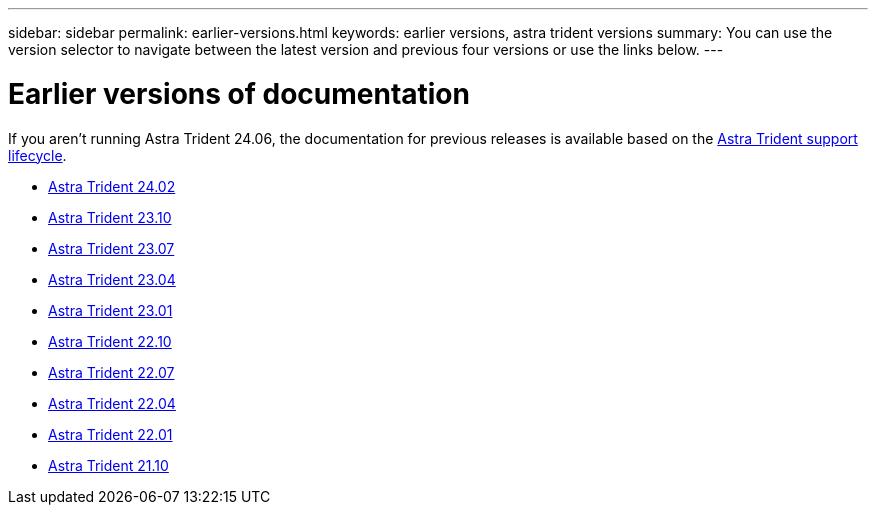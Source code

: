 ---
sidebar: sidebar
permalink: earlier-versions.html
keywords: earlier versions, astra trident versions
summary: You can use the version selector to navigate between the latest version and previous four versions or use the links below.
---

= Earlier versions of documentation
:hardbreaks:
:icons: font
:imagesdir: ../media/

[.lead]
If you aren't running Astra Trident 24.06, the documentation for previous releases is available based on the link:get-help.html[Astra Trident support lifecycle]. 

* https://docs.netapp.com/us-en/trident-2402/index.html[Astra Trident 24.02^]
* https://docs.netapp.com/us-en/trident-2310/index.html[Astra Trident 23.10^]
* https://docs.netapp.com/us-en/trident-2307/index.html[Astra Trident 23.07^]
* https://docs.netapp.com/us-en/trident-2304/index.html[Astra Trident 23.04^]
* https://docs.netapp.com/us-en/trident-2301/index.html[Astra Trident 23.01^]
* https://docs.netapp.com/us-en/trident-2210/index.html[Astra Trident 22.10^]
* https://docs.netapp.com/us-en/trident-2207/index.html[Astra Trident 22.07^]
* https://docs.netapp.com/us-en/trident-2204/index.html[Astra Trident 22.04^]
* https://docs.netapp.com/us-en/trident-2201/index.html[Astra Trident 22.01^]
* https://docs.netapp.com/us-en/trident-2110/index.html[Astra Trident 21.10^]

